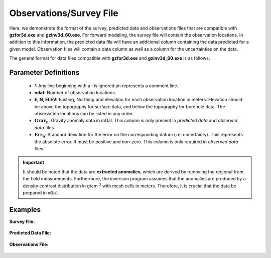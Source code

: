 .. _gravfile:

Observations/Survey File
========================

Here, we demonstrate the format of the survey, predicted data and observations files that are compatible with **gzfor3d.exe** and **gzinv3d_60.exe**. For forward modeling, the survey file will contain the observation locations. In addition to this information, the predicted data file will have an additional column containing the data predicted for a given model. Observation files will contain a data column as well as a column for the uncertainties on the data.

The general format for data files compatible with **gzfor3d.exe** and **gzinv3d_60.exe** is as follows:

.. figure:: ../../images/gravObs.png
    :align: center
    :width: 400

Parameter Definitions
^^^^^^^^^^^^^^^^^^^^^

    - *!:* Any line beginning with a ! is ignored an represents a comment line.

    - **ndat:** Number of observation locations.

    - **E, N, ELEV:** Easting, Northing and elevation for each observation location in meters. Elevation should be above the topography for surface data, and below the topography for borehole data. The observation locations can be listed in any order.

    -  :math:`\mathbf{Grav_n}`: Gravity anomaly data in mGal. This column is only present in *predicted data* and *observed data* files.

    -  :math:`\mathbf{Err_n}`: Standard deviation for the error on the corresponding datum (i.e. uncertainty). This represents the absolute error. It must be positive and non-zero. This column is only required in *observed data* files.



.. important:: It should be noted that the data are **extracted anomalies**, which are derived by removing the regional from the field measurements. Furthermore, the inversion program assumes that the anomalies are produced by a density contrast distribution in g/cm :math:`^3` with mesh cells in meters. Therefore, it is crucial that the data be prepared in ``mGal``.


Examples 
^^^^^^^^

**Survey File:**

.. figure:: ../../images/gravSurveyEx.png
    :align: center
    :width: 350


**Predicted Data File:**

.. figure:: ../../images/gravPreEx.png
    :align: center
    :width: 350


**Observations File:**

.. figure:: ../../images/gravObsEx.png
    :align: center
    :width: 350


